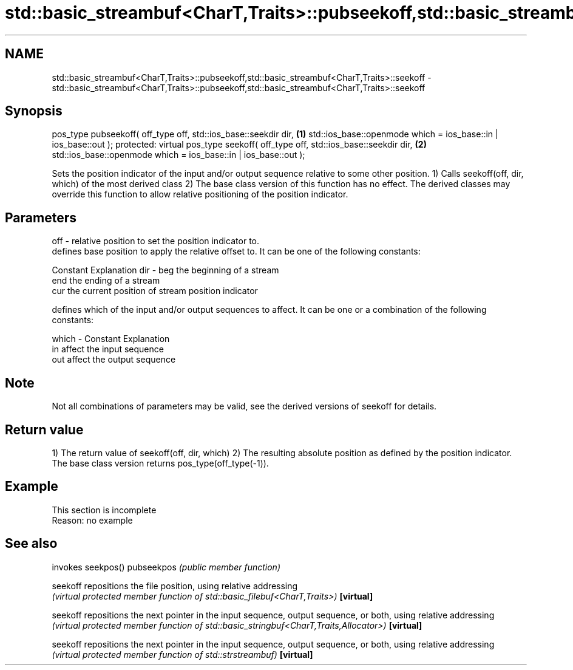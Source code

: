 .TH std::basic_streambuf<CharT,Traits>::pubseekoff,std::basic_streambuf<CharT,Traits>::seekoff 3 "2020.03.24" "http://cppreference.com" "C++ Standard Libary"
.SH NAME
std::basic_streambuf<CharT,Traits>::pubseekoff,std::basic_streambuf<CharT,Traits>::seekoff \- std::basic_streambuf<CharT,Traits>::pubseekoff,std::basic_streambuf<CharT,Traits>::seekoff

.SH Synopsis

pos_type pubseekoff( off_type off, std::ios_base::seekdir dir,      \fB(1)\fP
std::ios_base::openmode which = ios_base::in | ios_base::out );
protected:
virtual pos_type seekoff( off_type off, std::ios_base::seekdir dir, \fB(2)\fP
std::ios_base::openmode which = ios_base::in | ios_base::out );

Sets the position indicator of the input and/or output sequence relative to some other position.
1) Calls seekoff(off, dir, which) of the most derived class
2) The base class version of this function has no effect. The derived classes may override this function to allow relative positioning of the position indicator.

.SH Parameters


off   - relative position to set the position indicator to.
        defines base position to apply the relative offset to. It can be one of the following constants:

        Constant Explanation
dir   - beg      the beginning of a stream
        end      the ending of a stream
        cur      the current position of stream position indicator

        defines which of the input and/or output sequences to affect. It can be one or a combination of the following constants:

which - Constant Explanation
        in       affect the input sequence
        out      affect the output sequence



.SH Note

Not all combinations of parameters may be valid, see the derived versions of seekoff for details.

.SH Return value

1) The return value of seekoff(off, dir, which)
2) The resulting absolute position as defined by the position indicator. The base class version returns pos_type(off_type(-1)).

.SH Example


 This section is incomplete
 Reason: no example


.SH See also


           invokes seekpos()
pubseekpos \fI(public member function)\fP

seekoff    repositions the file position, using relative addressing
           \fI(virtual protected member function of std::basic_filebuf<CharT,Traits>)\fP
\fB[virtual]\fP

seekoff    repositions the next pointer in the input sequence, output sequence, or both, using relative addressing
           \fI(virtual protected member function of std::basic_stringbuf<CharT,Traits,Allocator>)\fP
\fB[virtual]\fP

seekoff    repositions the next pointer in the input sequence, output sequence, or both, using relative addressing
           \fI(virtual protected member function of std::strstreambuf)\fP
\fB[virtual]\fP




